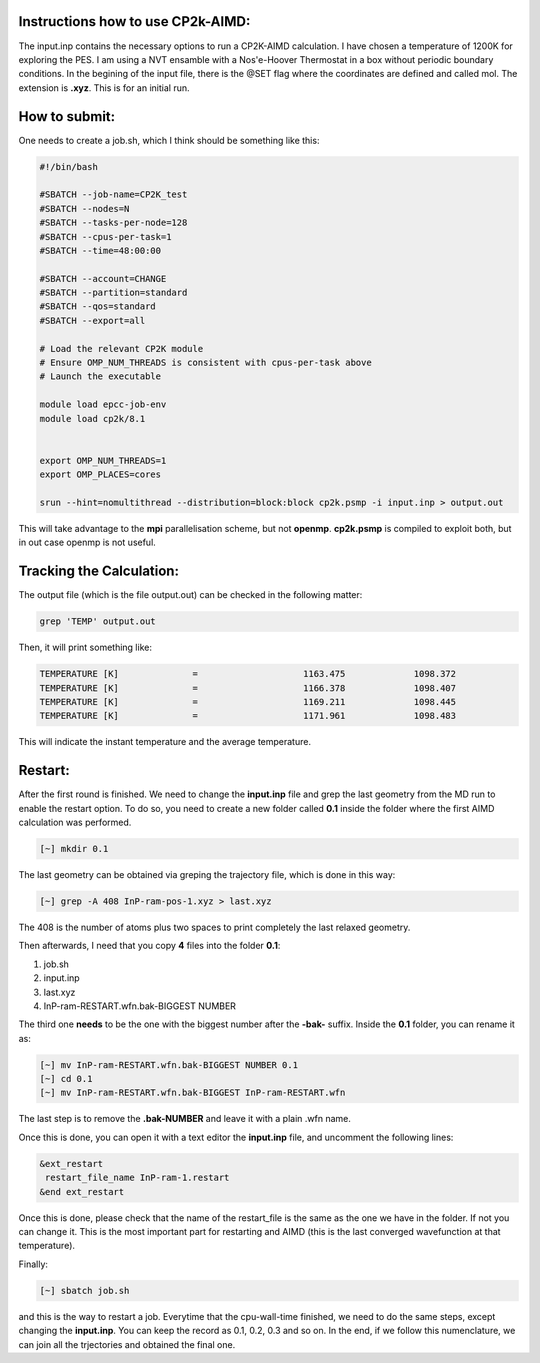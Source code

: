 Instructions how to use CP2k-AIMD:
=========================================

The input.inp contains the necessary options to run a CP2K-AIMD calculation. I have chosen a temperature of 1200K for exploring the PES.
I am using a NVT ensamble with a Nos'e-Hoover Thermostat in a box without periodic boundary conditions. In the begining of the input file, 
there is the @SET flag where the coordinates are defined and called mol. The extension is **.xyz**. This is for an initial run. 


How to submit:
=================

One needs to create a job.sh, which I think should be something like this:

.. code-block:: bash

  #!/bin/bash

  #SBATCH --job-name=CP2K_test
  #SBATCH --nodes=N
  #SBATCH --tasks-per-node=128
  #SBATCH --cpus-per-task=1
  #SBATCH --time=48:00:00

  #SBATCH --account=CHANGE
  #SBATCH --partition=standard
  #SBATCH --qos=standard
  #SBATCH --export=all

  # Load the relevant CP2K module
  # Ensure OMP_NUM_THREADS is consistent with cpus-per-task above
  # Launch the executable

  module load epcc-job-env
  module load cp2k/8.1


  export OMP_NUM_THREADS=1
  export OMP_PLACES=cores

  srun --hint=nomultithread --distribution=block:block cp2k.psmp -i input.inp > output.out


This will take advantage to the **mpi** parallelisation scheme, but not **openmp**. **cp2k.psmp** is compiled to exploit both, but in out case openmp
is not useful. 

Tracking the Calculation:
===========================

The output file (which is the file output.out) can be checked in the following matter:

.. code-block:: bash

   grep 'TEMP' output.out

Then, it will print something like:

.. code-block:: bash

    TEMPERATURE [K]              =                    1163.475             1098.372
    TEMPERATURE [K]              =                    1166.378             1098.407
    TEMPERATURE [K]              =                    1169.211             1098.445
    TEMPERATURE [K]              =                    1171.961             1098.483

This will indicate the instant temperature and the average temperature.


Restart:
=========

After the first round is finished. We need to change the **input.inp** file and grep the last geometry from the MD run to enable the restart option. To 
do so, you need to create a new folder called **0.1** inside the folder where the first AIMD calculation was performed. 

.. code-block:: bash

   [~] mkdir 0.1

The last geometry can be obtained via greping the trajectory file, which is done in this way:

.. code-block:: bash

   [~] grep -A 408 InP-ram-pos-1.xyz > last.xyz
    
The 408 is the number of atoms plus two spaces to print completely the last relaxed geometry. 

Then afterwards, I need that you copy **4** files into the folder **0.1**:

1. job.sh
2. input.inp
3. last.xyz
4. InP-ram-RESTART.wfn.bak-BIGGEST NUMBER

The third one **needs** to be the one with the biggest number after the **-bak-** suffix. Inside the **0.1** folder, you can rename it as:

.. code-block:: bash

   [~] mv InP-ram-RESTART.wfn.bak-BIGGEST NUMBER 0.1
   [~] cd 0.1
   [~] mv InP-ram-RESTART.wfn.bak-BIGGEST InP-ram-RESTART.wfn

The last step is to remove the **.bak-NUMBER** and leave it with a plain .wfn name. 

Once this is done, you can open it with a text editor the **input.inp** file, and uncomment the following lines:

.. code-block:: bash

   &ext_restart
    restart_file_name InP-ram-1.restart
   &end ext_restart

Once this is done, please check that the name of the restart_file is the same as the one we have in the folder. If not you can change it. This is the 
most important part for restarting and AIMD (this is the last converged wavefunction at that temperature).

Finally:

.. code-block:: bash

   [~] sbatch job.sh
   
and this is the way to restart a job. Everytime that the cpu-wall-time finished, we need to do the same steps, except changing the **input.inp**.
You can keep the record as 0.1, 0.2, 0.3 and so on. In the end, if we follow this numenclature, we can join all the trjectories and obtained the final
one. 



